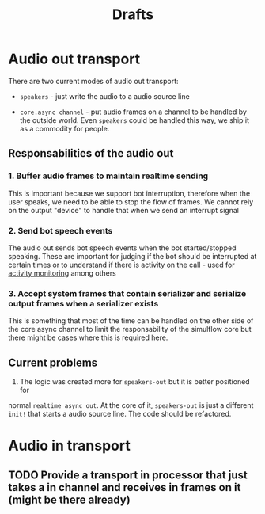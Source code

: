 #+title: Drafts
#+description: The place where ideas battle it out to become decisions
#+startup: indent

* Audio out transport

There are two current modes of audio out transport:
- =speakers= - just write the audio to a audio source line

- =core.async channel= - put audio frames on a channel to be handled by the
  outside world. Even =speakers= could be handled this way, we ship it as a
  commodity for people.


** Responsabilities of the audio out


*** 1. Buffer audio frames to maintain realtime sending

This is important because we support bot interruption, therefore when the user
speaks, we need to be able to stop the flow of frames. We cannot rely on the
output "device" to handle that when we send an interrupt signal

*** 2. Send bot speech events

The audio out sends bot speech events when the bot started/stopped speaking.
These are important for judging if the bot should be interrupted at certain
times or to understand if there is activity on the call - used for [[file:~/workspace/simulflow/src/simulflow/processors/activity_monitor.clj::(ns simulflow.processors.activity-monitor][activity
monitoring]] among others

*** 3. Accept system frames that contain serializer and serialize output frames when a serializer exists
This is something that most of the time can be handled on the other side of the
core async channel to limit the responsability of the simulflow core but there
might be cases where this is required here.

** Current problems

1. The logic was created more for =speakers-out= but it is better positioned for
normal =realtime async out=. At the core of it, =speakers-out= is just a
different =init!= that starts a audio source line. The code should be
refactored.

* Audio in transport

** TODO Provide a transport in processor that just takes a in channel and receives in frames on it (might be there already)
